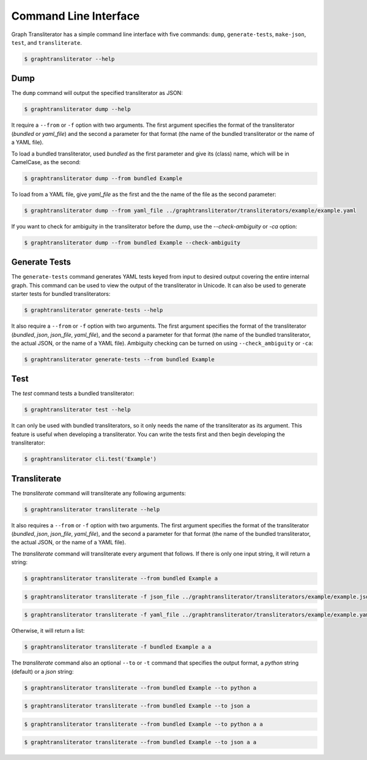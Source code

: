 
.. -------------------------------------------------------------------------------------
.. Note:
..     This is a documentation source file for Graph Transliterator.
..     Certain links and other features will not be accessible from here.
.. Links:
..     - Documentation: https://graphtransliterator.readthedocs.org
..     - PyPI: https://pypi.org/project/graphtransliterator/
..     - Repository: https://github.com/seanpue/graphtransliterator/
.. -------------------------------------------------------------------------------------

.. jupyter-execute::
  :hide-code:

  import graphtransliterator
  import graphtransliterator.cli as cli
  from click.testing import CliRunner
  runner = CliRunner()
  def run(func, parameters):
    print(runner.invoke(func, parameters).output)

======================
Command Line Interface
======================
Graph Transliterator has a simple command line interface with five commands:
``dump``, ``generate-tests``, ``make-json``, ``test``, and ``transliterate``.


.. code-block:: console

  $ graphtransliterator --help

.. jupyter-execute::
  :hide-code:

  run(cli.main, ['--help'])

Dump
----

The ``dump`` command will output the specified transliterator as JSON:

.. code-block:: console

  $ graphtransliterator dump --help

.. jupyter-execute::
  :hide-code:

  run(cli.dump, ['--help'])


It require a ``--from`` or ``-f`` option with two arguments. The first argument
specifies the format of the transliterator (`bundled` or `yaml_file`) and the
second a parameter for that format (the name of the bundled transliterator or the name
of a YAML file).

To load a bundled transliterator, used `bundled` as the first parameter and give its
(class) name, which will be in CamelCase, as the second:

.. code-block:: console

  $ graphtransliterator dump --from bundled Example

.. jupyter-execute::
  :hide-code:

  run(cli.dump, ['--from', 'bundled', 'Example'])



To load from a YAML file, give `yaml_file` as the first and the the name of the file as
the second parameter:

.. code-block:: console

  $ graphtransliterator dump --from yaml_file ../graphtransliterator/transliterators/example/example.yaml


.. jupyter-execute::
  :hide-code:

  run(cli.dump, ['--from', 'yaml_file', '../graphtransliterator/transliterators/example/example.yaml'])

If you want to check for ambiguity in the transliterator before the dump, use the
--`check-ambiguity` or `-ca` option:

.. code-block:: console

  $ graphtransliterator dump --from bundled Example --check-ambiguity

.. jupyter-execute::
  :hide-code:

  run(cli.dump, ['--from', 'bundled', 'Example', '--check-ambiguity'])


Generate Tests
--------------

The ``generate-tests`` command generates YAML tests keyed from input to desired output
covering the entire internal graph. This command can be used to view the output of the
transliterator in Unicode. It can also be used to generate starter tests for bundled
transliterators:

.. code-block:: console

  $ graphtransliterator generate-tests --help

.. jupyter-execute::
  :hide-code:

  run(cli.generate_tests, ['--help'])

It also require a ``--from`` or ``-f`` option with two arguments. The first argument
specifies the format of the transliterator (`bundled`, `json`, `json_file`, `yaml_file`),
and the second a parameter for that format (the name of the bundled transliterator, the
actual JSON, or the name of a YAML file). Ambiguity checking can be turned on using
``--check_ambiguity`` or ``-ca``:

.. code-block:: console

  $ graphtransliterator generate-tests --from bundled Example

.. jupyter-execute::
  :hide-code:

  run(cli.generate_tests, ['--from', 'bundled', 'Example'])


Test
----
The `test` command tests a bundled transliterator:

.. code-block:: console

  $ graphtransliterator test --help

.. jupyter-execute::
  :hide-code:

  run(cli.test, ['--help'])

It can only be used with bundled transliterators, so it only needs the name of the
transliterator as its argument. This feature is useful when developing a transliterator.
You can write the tests first and then begin developing the transliterator:

.. code-block:: console

  $ graphtransliterator cli.test('Example')

.. jupyter-execute::
  :hide-code:

  run(cli.test, ['Example'])

Transliterate
-------------
The `transliterate` command will transliterate any following arguments:

.. code-block:: console

  $ graphtransliterator transliterate --help

.. jupyter-execute::
  :hide-code:

  run(cli.transliterate, ['--help'])

It also requires a ``--from`` or ``-f`` option with two arguments. The first argument
specifies the format of the transliterator (`bundled`, `json`, `json_file`,
`yaml_file`), and the second a parameter for that format (the name of the bundled
transliterator, the actual JSON, or the name of a YAML file).

The `transliterate` command will transliterate every argument that follows. If there is
only one input string, it will return a string:

.. code-block:: console

  $ graphtransliterator transliterate --from bundled Example a

.. jupyter-execute::
  :hide-code:

  run(cli.transliterate, ['--from', 'bundled', 'Example', 'a'])

.. code-block:: console

  $ graphtransliterator transliterate -f json_file ../graphtransliterator/transliterators/example/example.json a


.. jupyter-execute::
  :hide-code:

  run(cli.transliterate, ['--f', 'json_file', '../graphtransliterator/transliterators/example/example.json', 'a'])

.. code-block:: console

  $ graphtransliterator transliterate -f yaml_file ../graphtransliterator/transliterators/example/example.yaml a


.. jupyter-execute::
  :hide-code:

  run(cli.transliterate, ['--f', 'yaml_file', '../graphtransliterator/transliterators/example/example.json', 'a'])

Otherwise, it will return a list:

.. code-block:: console

  $ graphtransliterator transliterate -f bundled Example a a

.. jupyter-execute::
  :hide-code:

  run(cli.transliterate, ['--f', 'json_file', '../graphtransliterator/transliterators/example/example.json', 'a', 'a'])


The `transliterate` command also an optional ``--to`` or ``-t`` command that specifies
the output format, a `python` string (default) or a `json` string:

.. code-block:: console

  $ graphtransliterator transliterate --from bundled Example --to python a

.. jupyter-execute::
  :hide-code:

  run(cli.transliterate, ['-f', 'bundled', 'Example', '--to', 'python', 'a'])

.. code-block:: console

  $ graphtransliterator transliterate --from bundled Example --to json a

.. jupyter-execute::
  :hide-code:

  run(cli.transliterate, ['-f', 'bundled', 'Example', '--to', 'json', 'a'])

.. code-block:: console

  $ graphtransliterator transliterate --from bundled Example --to python a a

.. jupyter-execute::
  :hide-code:

  run(cli.transliterate, ['-f', 'bundled', 'Example', '--to', 'python', 'a', 'a'])

.. code-block:: console

  $ graphtransliterator transliterate --from bundled Example --to json a a

.. jupyter-execute::
  :hide-code:

  run(cli.transliterate, ['-f', 'bundled', 'Example', '--to', 'json', 'a', 'a'])
